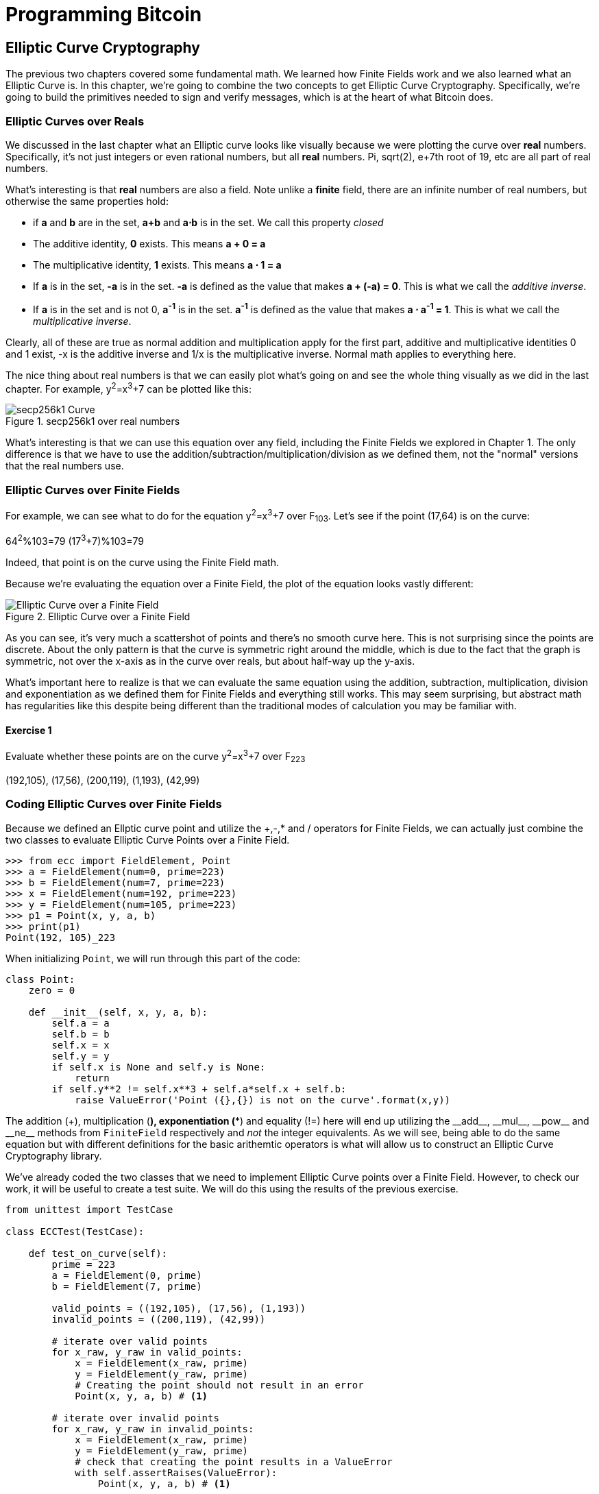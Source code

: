 = Programming Bitcoin
:imagesdir: images

[[chapter_elliptic_curve_cryptography]]
== Elliptic Curve Cryptography

[.lead]
The previous two chapters covered some fundamental math. We learned how Finite Fields work and we also learned what an Elliptic Curve is. In this chapter, we're going to combine the two concepts to get Elliptic Curve Cryptography. Specifically, we're going to build the primitives needed to sign and verify messages, which is at the heart of what Bitcoin does.

=== Elliptic Curves over Reals

We discussed in the last chapter what an Elliptic curve looks like visually because we were plotting the curve over *real* numbers. Specifically, it's not just integers or even rational numbers, but all *real* numbers. Pi, sqrt(2), e+7th root of 19, etc are all part of real numbers.

What's interesting is that *real* numbers are also a field. Note unlike a *finite* field, there are an infinite number of real numbers, but otherwise the same properties hold:

* if *a* and *b* are in the set, *a+b* and *a⋅b* is in the set. We call this property _closed_
* The additive identity, *0* exists. This means *a + 0 = a*
* The multiplicative identity, *1* exists. This means *a ⋅ 1 = a*
* If *a* is in the set, *-a* is in the set. *-a* is defined as the value that makes *a + (-a) = 0*. This is what we call the _additive inverse_.
* If *a* is in the set and is not 0, *a^-1^* is in the set. *a^-1^* is defined as the value that makes *a ⋅ a^-1^ = 1*. This is what we call the _multiplicative inverse_.

Clearly, all of these are true as normal addition and multiplication apply for the first part, additive and multiplicative identities 0 and 1 exist, -x is the additive inverse and 1/x is the multiplicative inverse. Normal math applies to everything here.

The nice thing about real numbers is that we can easily plot what's going on and see the whole thing visually as we did in the last chapter. For example, y^2^=x^3^+7 can be plotted like this:

.secp256k1 over real numbers
image::elliptic3.png[secp256k1 Curve]

What's interesting is that we can use this equation over any field, including the Finite Fields we explored in Chapter 1. The only difference is that we have to use the addition/subtraction/multiplication/division as we defined them, not the "normal" versions that the real numbers use.

=== Elliptic Curves over Finite Fields

For example, we can see what to do for the equation y^2^=x^3^+7 over F~103~. Let's see if the point (17,64) is on the curve:

64^2^%103=79
(17^3^+7)%103=79

Indeed, that point is on the curve using the Finite Field math.

Because we're evaluating the equation over a Finite Field, the plot of the equation looks vastly different:

.Elliptic Curve over a Finite Field
image::elliptic3.png[Elliptic Curve over a Finite Field]

As you can see, it's very much a scattershot of points and there's no smooth curve here. This is not surprising since the points are discrete. About the only pattern is that the curve is symmetric right around the middle, which is due to the fact that the graph is symmetric, not over the x-axis as in the curve over reals, but about half-way up the y-axis.

What's important here to realize is that we can evaluate the same equation using the addition, subtraction, multiplication, division and exponentiation as we defined them for Finite Fields and everything still works. This may seem surprising, but abstract math has regularities like this despite being different than the traditional modes of calculation you may be familiar with.

==== Exercise {counter:exercise}

Evaluate whether these points are on the curve y^2^=x^3^+7 over F~223~

(192,105), (17,56), (200,119), (1,193), (42,99)

=== Coding Elliptic Curves over Finite Fields

Because we defined an Ellptic curve point and utilize the +,-,* and / operators for Finite Fields, we can actually just combine the two classes to evaluate Elliptic Curve Points over a Finite Field.

[source,python]
----
>>> from ecc import FieldElement, Point
>>> a = FieldElement(num=0, prime=223)
>>> b = FieldElement(num=7, prime=223)
>>> x = FieldElement(num=192, prime=223)
>>> y = FieldElement(num=105, prime=223)
>>> p1 = Point(x, y, a, b)
>>> print(p1)
Point(192, 105)_223
----

When initializing `Point`, we will run through this part of the code:

[source,python]
----
class Point:
    zero = 0

    def __init__(self, x, y, a, b):
        self.a = a
        self.b = b
        self.x = x
        self.y = y
	if self.x is None and self.y is None:
	    return
        if self.y**2 != self.x**3 + self.a*self.x + self.b:
	    raise ValueError('Point ({},{}) is not on the curve'.format(x,y))
----

The addition (+), multiplication (*), exponentiation (**) and equality (!=) here will end up utilizing the $$__add__$$, $$__mul__$$, $$__pow__$$ and $$__ne__$$ methods from `FiniteField` respectively and _not_ the integer equivalents. As we will see, being able to do the same equation but with different definitions for the basic arithemtic operators is what will allow us to construct an Elliptic Curve Cryptography library.

We've already coded the two classes that we need to implement Elliptic Curve points over a Finite Field. However, to check our work, it will be useful to create a test suite. We will do this using the results of the previous exercise.

[source,python]
----
from unittest import TestCase

class ECCTest(TestCase):

    def test_on_curve(self):
        prime = 223
        a = FieldElement(0, prime)
        b = FieldElement(7, prime)
        
        valid_points = ((192,105), (17,56), (1,193))
        invalid_points = ((200,119), (42,99))
        
        # iterate over valid points
        for x_raw, y_raw in valid_points:
            x = FieldElement(x_raw, prime)
            y = FieldElement(y_raw, prime)
            # Creating the point should not result in an error
            Point(x, y, a, b) # <1>

        # iterate over invalid points
        for x_raw, y_raw in invalid_points:
            x = FieldElement(x_raw, prime)
            y = FieldElement(y_raw, prime)
            # check that creating the point results in a ValueError
            with self.assertRaises(ValueError):
                Point(x, y, a, b) # <1>
----
<1> We pass in `FieldElement` objects into the `Point` class for initialization. This will, in turn, utilize all the overloaded methods in `FieldElement`

We can now run this test like so:

[source,python]
----
>>> import ecc
>>> from helper import run_test # <1>
>>> run_test(ecc.ECCTest('test_on_curve'))
.
----------------------------------------------------------------------
Ran 1 test in 0.001s

OK
----
<1> helper is a module with some very useful utility functions, including the ability to run unit tests individually.

=== Point Addition over Finite Fields

We can use all the same equations over finite fields, including the linear equation:

y=mx+b

It turns out that a "line" in a finite field is not quite what you'd expect, either:

.Line over a Finite Field
image::linefinitefield.png[Line over a Finite Field]

Still, the equation works and we can calculate what y should be for a given x.

Remarkably, point addition works over finite fields as well. This is because the elliptic curve and line equations still work! The same exact formulas we used to calculate Point Addition over Reals work just as well over Finite Fields. Specifically:

when x~1~≠x~2~

P~1~=(x~1~,y~1~), P~2~=(x~2~,y~2~), P~3~=(x~3~,y~3~)

P~1~+P~2~=P~3~

s=(y~2~-y~1~)/(x~2~-x~1~)

x~3~=s^2^-x~1~-x~2~

y~3~=s(x~1~-x~3~)-y~1~

when P~1~=P~2~

P~1~=(x~1~,y~1~), P~3~=(x~3~,y~3~)

P~1~+P~1~=P~3~

s=(3x~1~^2^+a)/(2y~1~)

x~3~=s^2^-2x~1~

y~3~=s(x~1~-x~3~)-y~1~

All of the equations for Elliptic Curves work over Finite Fields and that sets us up to create some Cryptographic primitives.


==== Exercise {counter:exercise}

For the curve y^2^=x^3^+7 over F~223~, find:

* (170,142) + (60,139)
* (47,71) + (17,56)
* (143,98) + (76,66)

=== Coding Point Addition over Finite Fields

Because we coded FieldElement in such a way as to define $$__add__$$, $$__sub__$$, $$__mul__$$, $$__truediv__$$, $$__pow__$$, $$__eq__$$ and $$__ne__$$, we can simply initialize `Point` with `FieldElement` objects and point addition will work:

[source,python]
----
>>> from ecc import FieldElement, Point
>>> prime = 223
>>> a = FieldElement(num=0, prime=prime)
>>> b = FieldElement(num=7, prime=prime)
>>> x1 = FieldElement(num=192, prime=prime)
>>> y1 = FieldElement(num=105, prime=prime)
>>> x1 = FieldElement(num=17, prime=prime)
>>> y1 = FieldElement(num=56, prime=prime)
>>> p1 = Point(x1, y1, a, b)
>>> p2 = Point(x2, y2, a, b)
>>> print(p1+p2)
Point(170,142)_223
----

==== Exercise {counter:exercise}

Extend `ECCTest` to test for the additions from the previous exercise call this `test_add`.

=== Scalar multiplication for Elliptic Curves

Because we can add a point to itself, we can introduce some new notation:

(170,142) + (170,142) = 2⋅(170,142)

Similarly, because we have associativity, we can actually add the point again:

2⋅(170,142) + (170,142) = 3⋅(170, 142)

We can actually do this as many times as we want. This is what we call Scalar Multiplication. That is, we have a _scalar_ number in front of the point. We can do this because we have defined point addition.

What's interesting about scalar multiplication is that it's really hard to predict without actually calculating:

.Scalar Multiplication Results
image::scatterplot.png[Scalar Multiplication Results]

Each point is labeled by how many times we've added the point. You can see that this is a complete scattershot.

This is because point addition is non-linear. That is, not easy to calculate. In fact, doing the scalar multiplication is more or less straightforward, but doing the opposite, Point division, is not.

This is called the Discrete Log problem and is the basis of Elliptic Curve Cryptography.

The interesting thing about Scalar Multiplication is that at a certain number, we get to the point at infinity (remember, point at infinity is the additive identity or 0). If we imagine a point G and scalar multiply until we get the point at infinity, we end up with a set like this:

{ G, 2G, 3G, 4G, ... nG }

It turns out that this set is called a Group and because n is finite, we have a Finite Group. Groups are interesting mathematically because they behave a lot like addition:

G+4G=5G or aG+bG=(a+b)G

When we combine the fact that scalar multiplication is easy to go in one direction but hard in the other and the mathematical properties of a Group, we have exactly what we need for Elliptic Curve Cryptography.

.Why is this called the Discrete Log Problem?
****
You may be wondering why the problem of scalar *multiplication* is referred to as the discrete *log* problem.

We called the operation between the points "addition", but we could easily have called it a point "operation". Typically, a new operation that you define in math utilizes the dot operator (⋅). The dot operator is also used for multiplication, and it sometimes helps to think that way:

P~1~⋅P~2~=P~3~

When you do lots of multiplying, that's the same as exponentiation. Scalar multiplication when we called it "point addition" becomes scalar exponentiation:

P^7^=Q

The discrete log problem is really the ability to reverse this:

log~P~Q=7

The log equation on the left is not analytically calculatable. That is, there is no known formula that you can plug in to get the answer generally. This is all a bit confusing, but it's fair to say that we could call the problem the "Discrete Point Division" problem instead of Discrete Log.
****

==== Exercise {counter:exercise}

For the curve y^2^=x^3^+7 over F~223~, find:

* 2⋅(192,105)
* 2⋅(143,98)
* 2⋅(47,71)
* 4⋅(47,71)
* 8⋅(47,71)
* 21⋅(47,71)

=== Scalar Multiplication Redux

Scalar Multiplication is adding the same point to itself some number of times. The key insight to set up Public Key Cryptography is the fact that scalar multiplication on Elliptic Curves is very hard to reverse. Note the previous exercise. Most likely, you calculated the point s⋅(47,71) in F~223~ for s from 1 until 21. Here are the results:

[source,python]
----
>>> from ecc import FieldElement, Point
>>> prime = 223
>>> a = FieldElement(0, prime)
>>> b = FieldElement(7, prime)
>>> x = FieldElement(47, prime)
>>> y = FieldElement(71, prime)
>>> p = Point(x, y, a, b)
>>> for s in range(1,21):
>>>     result = s*p
>>>     print('{}*(47,71)=({},{})'.format(s,result.x.num,result.y.num))
1*(47,71)=(47,71)
2*(47,71)=(36,111)
3*(47,71)=(15,137)
4*(47,71)=(194,51)
5*(47,71)=(126,96)
6*(47,71)=(139,137)
7*(47,71)=(92,47)
8*(47,71)=(116,55)
9*(47,71)=(69,86)
10*(47,71)=(154,150)
11*(47,71)=(154,73)
12*(47,71)=(69,137)
13*(47,71)=(116,168)
14*(47,71)=(92,176)
15*(47,71)=(139,86)
16*(47,71)=(126,127)
17*(47,71)=(194,172)
18*(47,71)=(15,86)
19*(47,71)=(36,112)
20*(47,71)=(47,152)
----

If we look closely at the numbers, there's no real discernible pattern to the scalar multiplication. The x-coordinates don't always increase or decrease and neither do the y-coordinates. About the only pattern in this set is that between 10 and 11, the x coordinates seem to be aligned (10 and 11 have the same x, as do 9 and 12, 8 and 13 and so on).

Scalar Multiplication looks really random and that's what we're going to use for what we call an *assymetric* problem. An *assymetric* problem is one that's easy to calculate in one direction, but hard to reverse. For example, it's easy enough to calculate 12⋅(47,71). But if we were presented this:

s⋅(47,71)=(194,172)

Would you be able to solve for `s`? We can look up the table above, but that's because we have a small field. We'll see later that when we have numbers that are a lot larger, this becomes problematic.

=== Mathematical Groups

The preceding math (Finite Fields, Elliptic Curves, combining the two), was really to bring us to this point. What we really want to generate for the purposes of Public Key Cryptography are Finite Cyclic Groups and it turns out that if we take a Generator Point from an Elliptic Curve over a Finite Field, we can then generate this Finite Cyclic Group.

Unlike fields, groups have only a single operation. In our case, Point Addition is our operation. We also have a few other properties like closure, invertibility, commutativity and associativity. Lastly, we need the identity.

It turns out that we have all of these things with Point Addition. Let's look at each property

==== Identity

If you haven't guessed by now, the identity is defined as the point at infinity. This is the point, when added to any other point produces the other point. So:

0 + P = P

We call 0 the point at infinity because visually, it's the point that exists to help the math work out:

.Vertical Line "intersects" a third time at the point at infinity
image::intersect2-1.png[Vertical Line]

==== Closure

This is perhaps the easiest to prove since we generated the group in the first place by adding G over and over. Thus, two different elements look like this:

aG + bG

We know that the result is going to be:

(a+b)G

How do we know if this element is in the group? If a+b < n, then we know it's in the group by definition. If a+b >= n, then we know a < n and b < n, so a+b<2n so a+b-n<n.

(a+b-n)G=aG+bG-nG=aG+bG-O=aG+bG

So we know that this element is in the group, proving closure.

==== Invertibility

Visually, invertibility is easy to see:

.Each point is invertible by taking the reflection over the x-axis
image::intersect2-1.png[Vertical Line]

Mathematically, we know that if aG is in the group, (n-a)G is also in the group. You can add them together to get 0.

==== Commutativity

Again, this is very easy to see visually:

.The Line through the points doesn't change
image::pointaddition.png[Point Addition]

Clearly, P+Q=Q+P because they end up drawing the same line.

The equations for figuring out the third point also make this clear:

P~1~=(x~1~,y~1~), P~2~=(x~2~,y~2~), P~3~=(x~3~,y~3~)

x~3~=s^2^-x~1~-x~2~

y~3~=s(x~1~-x~3~)-y~1~=s(x~2~-x~3~)-y~2~

You can swap P~1~ and P~2~ to get the exact same equation.

==== Associativity

This is the hardest to prove but can be seen visually from the last chapter:

.(P+Q)+R
image::associativity1.png[Case 1]
.P+(Q+R)
image::associativity2.png[Case 2]

Mathematically, this is a bit more involved, but the math can be proven given the definition that we have. There are proofs of this, but the polynomials involved take several pages and are thus outside the scope of this book.

==== Exercise {counter:exercise}

For the curve y^2^=x^3^+7 over F~223~, find the order of the group generated by (15,86)

=== Coding Scalar Multiplication

What we're trying to do with the last exercise is something like this:

[source,python]
----
>>> from ecc import FieldElement, Point
>>> prime = 223
>>> a = FieldElement(0, prime)
>>> b = FieldElement(7, prime)
>>> x = FieldElement(15, prime)
>>> y = FieldElement(86, prime)
>>> p = Point(x, y, a, b)
>>> 7*p
Point(infinity)
----

We want to be able to scalar multiply the point with some number. Thankfully, there's a method in Python called $$__rmul__$$ that can be used to override the front multiplication. A naive implementation looks something like this:

[source,python]
----
class Point:
    ...
    def __rmul__(self, coefficient):
        product = self.__class__(None, None, self.a, self.b) # <1>
        for _ in range(coefficient): # <2>
            product += self
        return product
----
<1> We start the `product` at "zero", which in case of Point Addition is the point at infinity.
<2> We loop `coefficient` times and add the point each time

This is fine for small coefficients, but what if we have a very large coefficient? That is, a number that's so large that we won't be able to get out of this loop in a reasonable amount of time? If coefficient is 1 trillion, this is going to take a really long time, for example.

It turns out there's a really fun technique called binary expansion. If bits is the number of bits required to represent the number coefficient, we only have to loop bits times. Note that 1 trillion is still only 40 bits, so we only have to loop 40 times for a number that's generally considered very large.

[source,python]
----
class Point:
    ...
    def __rmul__(self, coefficient):
        current = self  # <1>
        result = self.__class__(None, None, self.a, self.b)  # <2>
        while coef:
            if coef & 1:  # <3>
                result += current
            current += current  # <4>
            coef >>= 1
        return result  # <5>
----
<1> `current` represents the point that's at the current bit. First time through the loop it represents 1*self, the second time, it will be 2*self, third time, 4*self, then 8*self and so on. We double the point each time. In binary the coefficients are 1, 10, 100, 1000, 10000, etc.
<2> We start the result at "zero", or in Point Addition, the point at infinity.
<3> We are looking at whether the right-most bit is a 1. If it is, then we add the current
<4> We need to double the point until we're past how big the coefficient can be.
<5> We bit shift the coefficient to the right.

This is an advanced technique and if you don't understand bitwise operators, think of representing the coefficient in binary and only adding the point where there are 1's.

With $$__add__$$ and $$__rmul__$$, we can now start defining some more complicated Elliptic Curves.

=== Defining the curve for Bitcoin

While we've been using relatively small primes for the sake of examples, we are not restricted to such small numbers. Small primes mean that we can use a computer to search through the entire Group. That is try every single point in the group. That is, if the group has a size of 301, the computer can easily do 301 computations to figure out what the scalar multiple was.

But what if we made the prime larger? It turns out that we can choose much larger primes than we've been using. Indeed the security of Elliptic Curve Cryptography depends on computers *not* being able to go through the entire space of the group.

Any Elliptic Curve has to be defined with the following parameters:

* We have to define a, b of the curve y^2^=x^3^+ax+b.
* We also define the prime of the finte field, p.
* We define the x and y coordinates of the generator point G
* We also have the order of the group generated by G, n.

These numbers are known publicly and together form the curve. There are many curves and they have different security/convenience tradeoffs, but the one we're most interested in is the one defined for Bitcoin. Specifically, the curve secp256k1. The parameters for secp256k1 are thus:

* a = 0, b = 7, making the equation y^2^=x^3^+7
* p = 2^256^-2^32^-977
* G = (0x79be667ef9dcbbac55a06295ce870b07029bfcdb2dce28d959f2815b16f81798, 0x483ada7726a3c4655da4fbfc0e1108a8fd17b448a68554199c47d08ffb10d4b8)
* n = 0xfffffffffffffffffffffffffffffffebaaedce6af48a03bbfd25e8cd0364141

The numbers starting with '0x' indicate this is a hexadecimal number.

There are a few things to notice about this curve. First, the equation is relatively simple. Many curves have a and b that are 256 bits long. secp256k1 has a really simple equation.

Second, p is really, really close to 2^256^. This means that most numbers under 2^256^ are in the prime field. n is also very close to 2^256^. This means most points on the curve are in the group. The curve was chosen, in part, because n is so close to P.

Third, 2^256^ is a really big number (See the sidebar to see just how huge). Amazingly, any number below 2^256^ can be stored in 32 bytes. This means that we can still store the private key relatively easily.

Lastly, the curve itself is one that was published by Centcom, and is *not* a NIST curve. NIST stands for xxx and is published by the NSA and Satoshi apparently didn't trust any curves chosen by the NSA.

.How Big is 2^256^?
****
2^256^ doesn't seem that big because we can express it succinctly, but in reality, it is an enormous number. To give you an idea, here are some relative scales:

2^256^ ~ 10^77^

 * Number of atoms in and on earth ~ 10^50^
 * Number of atoms in the solar system ~ 10^57^
 * Number of atoms in the Milky Way ~ 10^68^
 * Number of atoms in the universe ~ 10^80^

A trillion (10^9^) computers doing a trillion computations every trillionth (10^-9^) of a second for a trillion years is still only 10^56^ computations. It's simply infeasible to brute force a private key.

Think of finding a private key this way. It is a billion times easier to find a particular atom in the Milky Way than to find a private key in Bitcoin.
****

==== Working with secp256k1

Since we know all of the parmeters for secp256k1, we can verify in Python whether the generator point, G, is on the curve y^2^=x^3^+7:

[source,python]
----
>>> gx = 0x79be667ef9dcbbac55a06295ce870b07029bfcdb2dce28d959f2815b16f81798
>>> gy = 0x483ada7726a3c4655da4fbfc0e1108a8fd17b448a68554199c47d08ffb10d4b8
>>> p = 2**256 - 2**32 - 977
>>> gy**2 % p == (gx**3 + 7) % p
True
----

Furthermore, we can verify in Python whether the generator point, G, has the order N.

[source,python]
----
>>> from ecc import FieldElement, Point
>>> gx = 0x79be667ef9dcbbac55a06295ce870b07029bfcdb2dce28d959f2815b16f81798
>>> gy = 0x483ada7726a3c4655da4fbfc0e1108a8fd17b448a68554199c47d08ffb10d4b8
>>> p = 2**256 - 2**32 - 977
>>> n = 0xfffffffffffffffffffffffffffffffebaaedce6af48a03bbfd25e8cd0364141
>>> x = FieldElement(gx, p)
>>> y = FieldElement(gy, p)
>>> seven = FieldElement(7, p)
>>> zero = FieldElement(0, p)
>>> G = Point(x, y, zero, seven)
>>> n*G
Point(infinity)
----

Since we know the curve we will work in, this might be a good time to create a subclass in Python to work exclusively with the parameters for secp256k1. We'll define the equivalent `FieldElement` and `Point` objects, but specific to the secp256k1 curve. Let's start by defining the field we'll be working in.

[source,python]
----
P = 2**256 - 2**32 - 977

class S256Field(FieldElement):

    def __init__(self, num, prime=None):
        super().__init__(num=num, prime=P)

    def __repr__(self):
        return '{:x}'.format(self.num).zfill(64)
----

We're really only just subclassing the FieldElement so we don't have to pass in `P` all the time. We also want to have a nice way to display a 256-bit number and we do this by using the hexadecimal representation and make sure it fills 64 characters so we can see any leading zeroes.

Similarly, we can define a point on the secp256k1 curve and call it `S256Point`.

[source,python]
----

A = 0
B = 7

class S256Point(Point):

    zero = S256Field(0) # <1>

    def __init__(self, x, y, a=None, b=None):
        a, b = S256Field(A), S256Field(B)
        if type(x) == int:
            super().__init__(x=S256Field(x), y=S256Field(y), a=a, b=b)
        else:
            super().__init__(x=x, y=y, a=a, b=b)  # <2>

    def __repr__(self):
        if self.x is None:
            return 'Point(infinity)'
        else:
            return 'Point({},{})'.format(self.x, self.y)
----
<1> `zero` needs to be defined as a `S256Field` object so that the equality in the $$__add__$$ method still works.
<2> In case we initialize with the point at infinity, we need to let x and y through directly instead of using the `S256Field` class.

This should give us an easier way to initialize a point on the secp256k1 curve, without having to define the a and b every time like we have to with the `Point` class.

We can also define $$__rmul__$$ a bit more efficiently since we know the order of the group, `N`.

[source,python]
----
class S256Point(Point):
    ...
    def __rmul__(self, coefficient):
        coef = coefficient % N # <1>
	return super().__rmul__(coef)
----
<1> We can mod by N because `N*G==Point(infinity)`. That is, every N times we add G to itself or any member of this group, we effectively go back to zero (Point at infinity).

We can also define G directly and keep it around since we'll be using it a lot going forward. We'll also define N since that's very useful.

[source,python]
----

G = S256Point(
    0x79be667ef9dcbbac55a06295ce870b07029bfcdb2dce28d959f2815b16f81798,
    0x483ada7726a3c4655da4fbfc0e1108a8fd17b448a68554199c47d08ffb10d4b8,
)
N = 0xFFFFFFFFFFFFFFFFFFFFFFFFFFFFFFFEBAAEDCE6AF48A03BBFD25E8CD0364141

----

Now checking that the order of G is N is trivial:

[source,python]
----
>>> from ecc import G, N
>>> N*G
Point(infinity)
----

=== Public Key Cryptography

We can now describe Public Key Cryptography and how we can use Elliptic Curves over finite fields to build this up. In general, we need a finite cyclical group, which we have with point addition in order to make everything work.

The key here is that when we have `P=eG` that this is an *asymmetric* equation. We can easily compute P when we know e and G, but we cannot easily compute s when we know P and G. This is the Discrete Log Problem described earlier.

We'll use the fact that it's extremely difficult to compute e to create signing and verification.

Generally, we call `e` the Private Key and `P` the Public Key. We'll note here that the private key is a single 256-bit number and the public key is a coordinate (x,y) where x and y are _each_ 256-bit numbers.

=== Signing and Verification

To set up the motivation for why signing and verification exists, imagine this scenario. You want to prove that you are a really good archer, like at the level where you can hit any target you want within 500 yards.

Now if someone could observe you and interact with you, proving this would be easy. Perhaps they would position your son 400 yards away with an apple on his head and challenge you to hit that apple with an arrow. You, being a very good archer do this and prove that you are indeed, a very good archer. The target, if specified by the challenger, is easy for that challenger to verify.

Unfortunately, this doesn't scale very well. If, for example you wanted to prove this to 10 people, you would have to shoot 10 different arrows at 10 different targets from 10 different challenges. What we want is something that you can do once, requires no interaction but still proves that you are indeed, a good archer.

If, for example, you shot an arrow into a target of your choosing, then the people observing afterwards won't necessarily be convinced. After all, you may be a sneaky person that paints the target around wherever your arrow happened to land. So what can you do?

Here's a very clever thing you can do. Forge the tip of the arrow with the name of the target that you're hitting ("apple on top of my son's head") and then hit that target with your arrow. Now anyone seeing the target can take an x-ray machine and look at the tip of the embedded arrow and see that the tip indeed says exactly where it was going to hit. The tip clearly had to be forged before the arrow was shot, so this can prove you are indeed a good archer.

This is the same technique we're using with signing and verification, except what we're proving isn't that we're good archers, but that we know a secret number. We want to prove possession of the secret without revealing the secret itself. We do this by putting the target into our calculation and hitting that target.

Ultimately this is going to be used in Transactions which will prove that the rightful owners of the secrets are spending the Bitcoins and not someone who doesn't know the secret.

==== Forging the Target

The forging of the target depends on the _signature algorithm_, and in our case, our signature algorithm is called Elliptic Curve Digital Signature Algorithm, or ECDSA for short.

The secret in our case is `e` satisfying:

eG = P

Where P is the public key and e is the private key.

The target that we're going to aim at is more or less random. We are going to choose a random value `k` which is a 256-bit number. We then do this:

kG = R

R is our target. This is what we're aiming for. And in fact, we're only going to care about the x-coordinate of R, which we'll call r. You may have guessed already that r here stands for random.

We claim at this point that this equation is equivalent to the Discrete Log Problem:

uG+vP=kG where k was chosen randomly and u,v≠0 can be chosen and G,P are known

This is due to the fact that:

uG+vP=kG implies vP=(k-u)G

we know v≠0, so we can divide by the scalar multiple v.

P=((k-u)/v)G

If we can choose k, u and v to solve this equation, then we can solve for e:

eG=((k-u)/v)G implies e = (k-u)/v

This means either we can break the Discrete Log problem or we knew e all along. Since we assume Discrete Log is hard, we can say e is known by the one who came up with u and v.

One subtle thing that we haven't talked about is that we have to incorporate the purpose of our shooting. This is a contract that gets fulfilled as a result of the shooting at the target. William Tell, for example, was shooting so that he could save his son (shoot the target and you get to save your son). You can imagine there would be other reasons to hit the target and the "reward" that the person hitting the target would receive. This has to be incorporated into our equations.

In signature/verification parlance, this is called the _signature hash_. This generally is the hash of the message that both parties agree to that reveal the intent of the shooter. We denote this with the letter `z`. This is incorporated into our uG+vP calculation this way:

u = z/s, v = r/s

Since r is used in the calculation of u, we now have the tip of the arrow forged. We also have the intent of the shooter incorporated into v, so both the reason for shooting and the target that is being aimed at are now a part of the equation.

To make the equation work, we can calculate s:

uG+vP=R=kG

uG+veG=kG

u+ve=k

z/s+re/s=k

(z+re)/s=k

s=(z+re)/k

This is indeed the basis of the signature algorithm and the two numbers actually communicated as part of the signature are r and s.

Verification is simple:

uG+vP where u,v≠0

uG+vP=(z/s)G+(re/s)G=((z+re)/s)G=((z+re)/((z+re)/k))G=kG=(r,y)

.Why We Don't Reveal `k`
****
At this point, you might be wondering why we don't reveal k and instead reveal the x-coordinate of R or `r`. If we were to reveal k, then:

uG+vP=R

uG+veG=kG

kG-uG=veG

(k-u)G = veG

(k-u) = ve

(k-u)*1/v = e

Means that we'll be revealing our secret, which would defeat the whole purpose of the signature. We can, however, reveal R.
****

==== Verification in-depth

Generally, signatures sign some fixed-length value (our "contract"), in our case something that's 32 bytes. The fact that 32 bytes is 256 bits is not a coincidence as the thing we're signing needs to be a scalar for G.

In order to guarantee that thing we're signing is 32 bytes, we hash the document first. In Bitcoin, the hashing function is double-sha256. This guarantees the thing that we're signing is exactly 32 bytes. We will call the result of the hash, z.

The actual signature that we are verifying has two components, (r, s). The r is as above, it's the x-coordinate of some point R that we'll come back to. s is going to be defined as this:

s = (z+re)/k

Keep in mind that we know e (eG = P, or what we're proving we know in the first place), we know k (kG = R, remember?) and we know z.

We will now construct R=uG+vP by defining u and v this way:

u = z/s
v = r/s

Thus:

uG + vP = (z/s)G + (r/s)P = (z/s)G + (re/s)G = ((z+re)/s)G

We know s = (z+re)/k so:

uG + vP = ((z+re)/((z+re)/k))G = kG = R

We've successfully chosen u and v in a way as to generate R as we intended. Furthermore, we used r in the calculation of v proving we knew what R should be. The only way we could know the details of R beforehand is if we know e, proving we know e.

To whit, here are the steps:

1. We are given (r, s) as the signature, z as the hash of the thing being signed and P, the public key (or public point) of the signer.
2. We calculate u = z/s, v = r/s
3. We calculate uG + vP = R
4. If R's x coordinate equals r, the signature is valid.

.Why Double-sha256?
****
The calculation of z requires two rounds of sha256. You may be wondering why there are two rounds when only 1 is necessary to get a 256-bit number. The reason is for security.

There is a well-known hash collision attack on SHA1 called a _birthday attack_ which basically makes finding collisions much easier. This is how Google found a SHA1 collision in 2017. Using SHA1 twice, or double-SHA1 is the way to defeat this attack.

There is no known SHA2 (of which SHA256 is a part) birthday attack, but is doubled in case one is found.
****

==== Verifying a Signature

We can now verify a signature using some of the primitives that we have.

[source,python]
----
>>> from ecc import S256Point, G, N
>>> z = 0xbc62d4b80d9e36da29c16c5d4d9f11731f36052c72401a76c23c0fb5a9b74423
>>> r = 0x37206a0610995c58074999cb9767b87af4c4978db68c06e8e6e81d282047a7c6
>>> s = 0x8ca63759c1157ebeaec0d03cecca119fc9a75bf8e6d0fa65c841c8e2738cdaec
>>> point = S256Point(0x04519fac3d910ca7e7138f7013706f619fa8f033e6ec6e09370ea38cee6a7574, 0x82b51eab8c27c66e26c858a079bcdf4f1ada34cec420cafc7eac1a42216fb6c4)
>>> u = z * pow(s, N-2, N) % N # <1>
>>> v = r * pow(s, N-2, N) % N # <2>
>>> print((u*G + v*point).x.num == r) # <3>
True
----
<1> u = z/s. Note that we use Fermat's Little Theorem for 1/s, since N is prime.
<2> v = v/s. Note that we use Fermat's Little Theorem for 1/s, since N is prime.
<3> uG+vP = (r,y). We need to check that the x-coordinate is r)

==== Exercise {counter:exercise}

Verify whether these signatures are valid:

```
P = (0x887387e452b8eacc4acfde10d9aaf7f6d9a0f975aabb10d006e4da568744d06c, 
     0x61de6d95231cd89026e286df3b6ae4a894a3378e393e93a0f45b666329a0ae34)

# signature 1
z, r, s = 0xec208baa0fc1c19f708a9ca96fdeff3ac3f230bb4a7ba4aede4942ad003c0f60,
          0xac8d1c87e51d0d441be8b3dd5b05c8795b48875dffe00b7ffcfac23010d3a395,
          0x68342ceff8935ededd102dd876ffd6ba72d6a427a3edb13d26eb0781cb423c4

# signature 2
z, r, s = 0x7c076ff316692a3d7eb3c3bb0f8b1488cf72e1afcd929e29307032997a838a3d,
          0xeff69ef2b1bd93a66ed5219add4fb51e11a840f404876325a1e8ffe0529a2c,
          0xc7207fee197d27c618aea621406f6bf5ef6fca38681d82b2f06fddbdce6feab6
```

==== Programming Signature Verification

We already have a class S256Point which is the publc point for the private key. For a variety of reasons, we're going to create a Signature class that houses the r and s values:

[source,python]
----
class Signature:

    def __init__(self, r, s):
    	self.r = r
	self.s = s
----

We will be doing more with this class later.

We can create an actual verify method on S256Point based on the above.

[source,python]
----
class S256Point(Point):
    ...
    def verify(self, z, sig):
        s_inv = pow(sig.s, N-2, N)  # <1>
        u = z * s_inv % N  # <2>
        v = sig.r * s_inv % N  # <3>
        total = u*G + v*self  # <4>
        return total.x.num == sig.r  # <5>

----
<1> s_inv (1/s) is calculated using Fermat's Little Theorem on the order of the group `N` which is prime.
<2> u = z/s. Note that we can mod by N as that's the order of the group.
<3> v = r/s. Note that we can mod by N as that's the order of the group.
<4> uG+vP should be R
<5> We check that the x-coordinate is r


So given a public key (or point on the elliptic curve), we can verify whether a signature is valid or not.


==== Signing In-depth

Given that we know how verification should work, signing is more or less straightforward. The only missing step is figuring out what k, and thus R=kG to use.

It turns out that we can choose k at random and everything still works. We do this by choosing a random k.

Signing Procedure:

1. We are given z. We know e and eG=P.
2. Choose a random k
3. Calculate R=kG and r=x-coordinate of R
4. Calculate s = (z+re)/k
5. Signature is (r,s)

Note that the pubkey P and z have to be transmitted to whoever wants to verify as well. We'll see later that z is computed and P is sent along with the signature.

==== Creating a Signature

We can now create a signature using some of the primitives that we have.

[source,python]
----
>>> from ecc import S256Point, G, N
>>> from random import randint
>>> from helper import double_sha256
>>> e = int.from_bytes(double_sha256(b'my secret'), 'big') # <1>
>>> z = int.from_bytes(double_sha256(b'my message'), 'big') # <2>
>>> k = randint(0, N)
>>> r = (k*G).x.num # <3>
>>> k_inv = pow(k, N-2, N)
>>> s = (z+r*e) * k_inv % N # <4>
>>> point = e*G # <5>
>>> print(point)
S256Point(028d003eab2e428d11983f3e97c3fa0addf3b42740df0d211795ffb3be2f6c52,0ae987b9ec6ea159c78cb2a937ed89096fb218d9e7594f02b547526d8cd309e2)
>>> print(hex(z))
0x231c6f3d980a6b0fb7152f85cee7eb52bf92433d9919b9c5218cb08e79cce78
>>> print(hex(r))
0x3b5847f623a77be3be544c00b8abb83540ad44c691a1e0df7f60fcedd912d311
>>> print(hex(s))
0x40dbad2b4e539ffe797a6f41d414de5e38c5bd09aafe54b87a6dffe68c60f224
----
<1> This would be something like a "brain wallet". Please don't use this for a real secret.
<2> This is the message that we're signing.
<3> kG = (r,y) so we take the x coordinate only
<4> s = (z+re)/k. We mod by N because we know this is a cyclical group of order N
<5> The public point needs to be known by the verifier

==== Exercise {counter:exercise}

Sign the following message with the secret

```
e = 12345
z = int.from_bytes(double_sha256('Programming Bitcoin!'), 'big')
```

==== Programming Message Signing

In order to program message signing, we first need to create a Signature class which will house the `r` and `s` and a PrivateKey class which will house our secret/scalar/private key.

[source,python]
----
class Signature:

    def __init__(self, r, s):
        self.r = r
        self.s = s

    def __repr__(self):
        return 'Signature({:x},{:x})'.format(self.r, self.s)


class PrivateKey:

    def __init__(self, secret):
        self.secret = secret
        self.point = secret * G
----

We keep around the public key (self.point) for convenience. We can now create the sign method.

[source,python]
----
from random import randint
...
class PrivateKey:
...
    def sign(self, z):
        k = randint(0, N)  # <1>
        r = (k*G).x.num  # <2>
        k_inv = pow(k, N-2, N)  # <3>
        s = (z + r*self.secret) * k_inv % N  # <4>
        if s > N/2:  # <5>
            s = N - s
        return Signature(r, s) # <6>
----
<1> randint chooses a random integer from (0,N).
<2> r is the x-coordinate of kG
<3> We use Fermat's Little Theorem again and N, which is prime
<4> s = (z+re)/k
<5> It turns out that we have to use a low-s value for malleability reasons
<6> We return a Signature object from above.

The `s` here has to be a low value

.Importance of k being random
****

There's an important rule in signatures that utilize a random component like we have here. The `k` needs to be random. That is, it cannot get reused. In fact, a `k` that's reused will result in you losing your secret! This is because:

Our secret is e and our z is the same.

k~1~G=(r~1~,y), k~2~G=(r~2~,y)
s~1~ = (z+r~1~e), s~2~ = (z+r~2~e)

s~1~-s~2~ = (r~1~-r~2~)e
e = (s~1~-s~2~) / (r~1~-r~2~)

If anyone sees both signatures, they can run this formula and find our secret!

To combat this, there is a deterministic k generation standard which uses our secret and z to create a unique k every time. The specification is laid out in RFC6979 and the code changes to look like this:

[source,python]
----
class PrivateKey:
...
    def sign(self, z):
        k = self.deterministic_k(z)  # <1>
        r = (k*G).x.num
        k_inv = pow(k, N-2, N)
        s = (z + r*self.secret) * k_inv % N
        if s > N/2:
            s = N - s
        return Signature(r, s)

    def deterministic_k(self, z):
        k = b'\x00' * 32
        v = b'\x01' * 32
        if z > N:
            z -= N
        z_bytes = z.to_bytes(32, 'big')
        secret_bytes = self.secret.to_bytes(32, 'big')
        s256 = hashlib.sha256
        k = hmac.new(k, v + b'\x00' + secret_bytes + z_bytes, s256).digest()
        v = hmac.new(k, v, s256).digest()
        k = hmac.new(k, v + b'\x01' + secret_bytes + z_bytes, s256).digest()
        v = hmac.new(k, v, s256).digest()
        while True:
            v = hmac.new(k, v, s256).digest()
            candidate = int.from_bytes(v, 'big')
            if candidate >= 1 and candidate < N:
                return candidate  # <2>
            k = hmac.new(k, v + b'\x00', s256).digest()
            v = hmac.new(k, v, s256).digest()
----
<1> We are using the deterministic k instead of a random one. Everything else remains the same.
<2> This algorithm'returns a candidate that's suitable.

The nice thing about this algorithm is that the k is with very high probability not going to be utilized again. This is because SHA256 is collision-resistant and no collisions to date have been found.

****

### Conclusion

We've covered Elliptic Curve Cryptography and we can now prove that we know a secret by signing something and we can also verify that the person with the secret actually signed a message. We now turn to serializing a lot of these structures so that we can store them on disk, send them over the network and so on.

